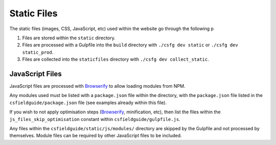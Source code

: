 Static Files
##############################################################################

The static files (images, CSS, JavaScript, etc) used within the website go through the following p

1. Files are stored within the ``static`` directory.
2. Files are processed with a Gulpfile into the ``build`` directory with ``./csfg dev static`` or ``./csfg dev static_prod``.
3. Files are collected into the ``staticfiles`` directory with ``./csfg dev collect_static``.

JavaScript Files
==============================================================================

JavaScript files are processed with `Browserify <http://browserify.org/>`_ to allow loading modules from NPM.

Any modules used must be listed with a ``package.json`` file within the directory, with the ``package.json`` file listed in the ``csfieldguide/package.json`` file (see examples already within this file).

If you wish to not apply optimisation steps (`Browserify <http://browserify.org/>`_, minification, etc), then list the files within the ``js_files_skip_optimisation`` constant within ``csfieldguide/gulpfile.js``.

Any files within the ``csfieldguide/static/js/modules/`` directory are skipped by the Gulpfile and not processed by themselves.
Module files can be required by other JavaScript files to be included.

